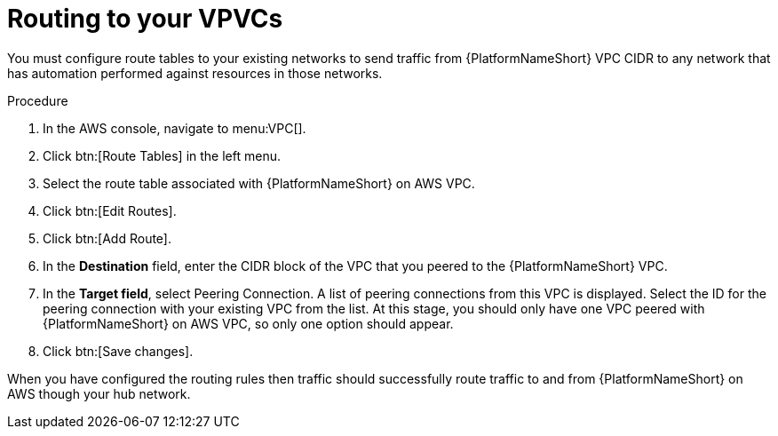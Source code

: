 [id="proc-aap-aws-routing-to-vpcs"]

= Routing to your VPVCs

You must configure route tables to your existing networks to send traffic from {PlatformNameShort} VPC CIDR to any network that has automation performed against resources in those networks.

.Procedure
. In the AWS console, navigate to menu:VPC[].
. Click btn:[Route Tables] in the left menu.
. Select the route table associated with {PlatformNameShort} on AWS VPC.
. Click btn:[Edit Routes].
. Click btn:[Add Route].
. In the *Destination* field, enter the CIDR block of the VPC that you peered to the {PlatformNameShort} VPC.
. In the *Target field*, select Peering Connection.  
A list of peering connections from this VPC is displayed. 
Select the ID for the peering connection with your existing VPC from the list. 
At this stage, you should only have one VPC peered with {PlatformNameShort} on AWS VPC, so only one option should appear.
. Click btn:[Save changes].

When you have configured the routing rules then traffic should successfully route traffic to and from {PlatformNameShort} on AWS though your hub network.